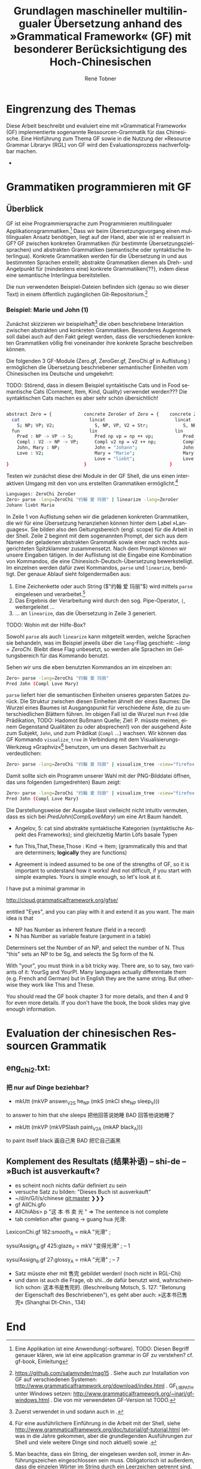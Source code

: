 * Eingrenzung des Themas
Diese Arbeit beschreibt und evaluiert eine mit »Grammatical Framework« (GF) implementierte sogenannte Ressourcen-Grammatik für das Chinesische. Eine Hinführung zum Thema GF sowie in die Nutzung der »Resource Grammar Library« (RGL) von GF wird den Evaluationsprozess nachverfolgbar machen. 
- \cite{thompson_type_1991}
* Grammatiken programmieren mit GF
** Überblick
GF ist eine Programmiersprache zum Programmieren multilingualer Applikationsgrammatiken.[fn:: Eine Applikation ist eine Anwendung(-software). TODO: Diesen Begriff genauer klären, wie ist eine application grammar in GF zu verstehen? cf. gf-book, Einleitung] Dass wir beim Übersetzungsvorgang einen multilingualen Ansatz benötigen, liegt auf der Hand, aber wie ist er realisiert in GF? GF zwischen konkreten Grammatiken (für bestimmte Übersetzungszielsprachen) und abstrakten Grammatiken (semantische oder syntaktische Interlingua). Konkrete Grammatiken werden für die Übersetzung in und aus bestimmten Sprachen erstellt; abstrakte Grammatiken dienen als Dreh- und Angelpunkt für (mindestens eine) konkrete Grammatiken{??}, indem diese eine semantische Interlingua bereitstellen.

Die nun verwendeten Beispiel-Dateien befinden sich (genau so wie dieser Text) in einem öffentlich zugänglichen Git-Repositorium.[fn:: https://github.com/salamynder/mag15 . Siehe auch zur Installation von GF auf verschiedenen Systemen: http://www.grammaticalframework.org/download/index.html . GF_LIB_PATH unter Windows setzen: http://www.grammaticalframework.org/~inari/gf-windows.html . Die von mir verwendeten GF-Version ist TODO.] 

*** Beispiel: Marie und John (1)
Zunächst skizzieren wir beispielhaft[fn:: Zuerst verwendet in \cite{ranta_gf-lrec-2010.pdf_2010} und sodann auch in \cite{_grammatical_2014}.] die oben beschriebene Interaktion zwischen abstrakten und konkreten Grammatiken. Besonderes Augenmerk soll dabei auch auf den Fakt gelegt werden, dass die verschiedenen konkreten Grammatiken völlig frei voneinander ihre konkrete Sprache beschreiben können. 

Die folgenden 3 GF-Module (Zero.gf, ZeroGer.gf, ZeroChi.gf in Auflistung \ref{mj1}) ermöglichen die Übersetzung beschriebener semantischer Einheiten vom Chinesischen ins Deutsche und umgekehrt:

TODO: Störend, dass in diesem Beispiel syntaktische Cats und in Food semantische Cats (Comment, Item, Kind, Quality) verwendet werden??? Die syntaktischen Cats machen es aber sehr schön übersichtlich!

#+name: mj1
#+CAPTION[Hello-GF]: Ein erster Einblick
#+begin_src bash

abstract Zero = {            concrete ZeroGer of Zero = {    concrete ZeroChi of Zero = { 
  cat                          lincat                          lincat                      
    S; NP; VP; V2;               S, NP, VP, V2 = Str;             S, NP, VP, V2 = Str;
  fun                          lin                             lin
    Pred : NP -> VP -> S;        Pred np vp = np ++ vp;           Pred np vp = np ++ vp;
    Compl : V2 -> NP -> VP;      Compl v2 np = v2 ++ np;          Compl v2 np = v2 ++ np;
    John, Mary : NP;             John = "Johann";                 John = "约翰";
    Love : V2;                   Mary = "Marie";                  Mary = "玛丽";
                                 Love = "liebt";                  Love = "爱";
}                            }                               }
#+end_src

Testen wir zunächst diese drei Module in der GF Shell, die uns einen interaktiven Umgang mit den von uns erstellten Grammatiken ermöglicht.[fn:: Für eine ausführlichere Einführung in die Arbeit mit der Shell, siehe http://www.grammaticalframework.org/doc/tutorial/gf-tutorial.html (etwas in die Jahre gekommen, aber die grundlegenden Ausführungen zur Shell und viele weitere Dinge sind noch aktuell) sowie \cite[31]{ranta_grammatical_2011}.]

#+name: pl1
#+CAPTION[parse-lin-1]: Shell: Chin.-Deutsch
#+BEGIN_SRC bash
Languages: ZeroChi ZeroGer
Zero> parse -lang=ZeroChi "约翰 爱 玛丽" | linearize -lang=ZeroGer
Johann liebt Marie
#+END_SRC

In Zeile 1 von Auflistung \ref{pl1} sehen wir die geladenen konkreten Grammatiken, die wir für eine Übersetzung heranziehen können hinter dem Label »Languages«. Sie bilden also den Geltungsbereich (engl. scope) für die Arbeit in der Shell. Zeile 2 beginnt mit dem sogenannten Prompt, der sich aus dem Namen der geladenen abstrakten Grammatik sowie einer nach rechts ausgerichteten Spitzklammer zusammensetzt. Nach dem Prompt können wir unsere Eingaben tätigen. In der Auflistung ist die Eingabe eine Kombination von Kommandos, die eine Chinesisch-Deutsch-Übersetzung bewerkstelligt. Im einzelnen werden dafür zwei Kommandos, ~parse~ und ~linearize~, benötigt. Der genaue Ablauf sieht folgendermaßen aus:

#+ATTR_LATEX: :options [itemsep=0pt,parsep=0pt]
1. Eine Zeichenkette oder auch String (\inlst$"约翰 爱 玛丽"$) wird mittels ~parse~ eingelesen und verarbeitet.[fn:: Man beachte, dass ein String, der eingelesen werden soll, immer in Anführungszeichen eingeschlossen sein muss. Obligatorisch ist außerdem, dass die einzelen Wörter im String durch ein Leerzeichen getrennt sind. Um dies hervorzuheben wird in den Auflistungen das Leerzeichen in Strings als ␣ (U+2423, Open Box) /angedeutet/. (GF ist in erster Linie kein Werkzeug zur Tokenisierung chinesischer Sätze. Siehe auch: TODO: cf. Chinesisch-Tokenisierung-Problem.)]
2. Das Ergebnis der Verarbeitung wird durch den sog. Pipe-Operator, ~|~, weitergeleitet \ldots{}
3. \ldots{} an ~linearize~, das die Übersetzung in Zeile 3 generiert.

TODO: Wohin mit der Hilfe-Box?

\infoBox[Hilfe?]{Zu allen Kommandos ist eine Hilfe per \verb~help~ abrufbar. So liefert \inlst$help parse$ beispielsweise eine Übersicht über das \verb~parse~-Kommando.}

Sowohl ~parse~ als auch ~linearize~ kann mitgeteilt werden, welche Sprachen sie behandeln, was im Beispiel jeweils über die ~lang~-Flag geschieht: \inlst$-lang=ZeroChi$. Bleibt diese Flag unbesetzt, so werden alle Sprachen im Geltungsbereich für das Kommando benutzt.

Sehen wir uns die eben benutzten Kommandos an im einzelnen an: 
#+BEGIN_SRC bash
Zero> parse -lang=ZeroChi "约翰 爱 玛丽"
Pred John (Compl Love Mary)
#+END_SRC

~parse~ liefert hier die semantischen Einheiten unseres geparsten Satzes zurück. Die Struktur zwischen diesen Einheiten ähnelt der eines Baumes: Die Wurzel eines Baumes ist Ausgangspunkt für verschiedene Äste, die zu unterschiedlichen Blättern führen. Im obigen Fall ist die Wurzel nun ~Pred~ (die Prädikation, TODO: Hadomot Bußmann Quelle; Ziel: P. müsste meinen, einem Gegenstand Qualitäten zu oder absprechen!) von der ausgehend Äste zum Subjekt, ~John~, und zum Prädikat (~Compl~ \ldots{}) wachsen. Wir können das GF Kommando ~visualize_tree~ in Verbindung mit dem Visualisierungs-Werkzeug »Graphviz«[fn:: Siehe http://www.graphviz.com] benutzen, um uns diesen Sachverhalt zu verdeutlichen:

#+BEGIN_SRC bash
Zero> parse -lang=ZeroChi "约翰 爱 玛丽" | visualize_tree -view="firefox"
#+END_SRC

Damit sollte sich ein Programm unserer Wahl mit der PNG-Bilddatei öffnen, das uns folgenden (umgedrehten) Baum zeigt:

# :float t -> center image!
#+CAPTION[vt-1]: ~visualize\_tree~ produziert Graph mit AST (»Abstact Syntax Tree«)
#+NAME: 1-jlm
#+ATTR_LATEX: :width 0.35\textwidth :float t
[[./example-code/Zero/1-JohannesLiebtMarie.png]]


#+BEGIN_SRC bash
Zero> parse -lang=ZeroChi "约翰 爱 玛丽" | visualize_tree -view="firefox"
Pred John (Compl Love Mary)
#+END_SRC

Die Darstellungsweise der Ausgabe lässt vielleicht nicht intuitiv vermuten, dass es sich bei \inlst$Pred John (Compl Love Mary)$ um eine Art Baum handelt. 

- Angelov, 5: cat sind abstrakte syntaktische Kategorien (syntaktische Aspekt des Frameworks); sind gleichzeitig Martin Löfs basale Typen
- fun This,That,These,Those : Kind → Item; (grammatically this and that are determiners; *logically* they are functions)

- Agreement is indeed assumed to be one of the strengths of GF, so it is important to understand how it works! And not difficult, if you start with simple examples. Yours is simple enough, so let's look at it.

I have put a minimal grammar in

  http://cloud.grammaticalframework.org/gfse/

entitled "Eyes", and you can play with it and extend it as you want. The main idea is that

- NP has Number as inherent feature (field in a record)
- N has Number as variable feature (argument in a table)

Determiners set the Number of an NP, and select the number of N. Thus "this" sets an NP to be Sg, and selects the Sg form of the N.

With "your", you must think in a bit tricky way. There are, so to say, two variants of it: YourSg and YourPl. Many languages actually differentiate them (e.g. French and German) but in English they are the same string. But otherwise they work like This and These.

You should read the GF book chapter 3 for more details, and then 4 and 9 for even more details. If you don't have the book, the book slides may give enough information.


** 
** 
** 
** 
* Evaluation der chinesischen Ressourcen Grammatik
** eng_chi2.txt:
*** 把 nur auf Dinge beziehbar?
- mkUtt (mkVP answer_V2S he_NP (mkS (mkCl she_NP sleep_V))) 
to answer to him that she sleeps
把他回答说她睡 BAD 回答他说她睡了
- mkUtt (mkVP (mkVPSlash paint_V2A (mkAP black_A)))
to paint itself black
画自己黑 BAD 把它自己画黑


** Komplement des Resultats (结果补语) -- shi-de -- »Buch ist ausverkauft«?
- es scheint noch nichts dafür definiert zu sein
- versuche Satz zu bilden: "Dieses Buch ist ausverkauft"
- ~/d/n/G/l/s/chinese git:master ❯❯❯
- gf AllChi.gfo
- AllChiAbs> p "这 本 书 卖 光 " => The sentence is not complete
- tab comletion after guang -> guang hua 光滑:
LexiconChi.gf
182:smooth_A = mkA "光滑" ;

sysu/Assign_4.gf
425:glaze_V = mkV "变得光滑" ; -- 1

sysu/Assign_6.gf
27:glossy_A = mkA "光滑" ; -- 7

- Satz müsste eher mit 售完 gebildet werden! (noch nicht in RGL-Chi)
- und dann ist auch die Frage, ob shi...de dafür benutzt wird, wahrscheinlich schon: 这本书是售完的. (Beschreibung Motsch, S. 127: "Betonung der Eigenschaft des Beschriebenen"), es geht aber auch: »这本书已售完« (Shanghai Dt-Chin., 134)

** 
* End
\printbibliography
* zotero							   :noexport:
# Local Variables:
# zotero-collection: #("4" 0 1 (name "ChinGrammar"))
# End:
# zotero-collection: #("4" 0 1 (name "ChinGrammar"))
# Ende:
* Header							    :ARCHIVE: :noexport:
#+TODO: TODO | WAITING DONE
#+LATEX_CLASS: cn-article
#+TITLE: Grundlagen maschineller multilingualer Übersetzung anhand des »Grammatical Framework« (GF) mit besonderer Berücksichtigung des Hoch-Chinesischen
#+AUTHOR: René Tobner
#+LANGUAGE: de-de
#+OPTIONS: H:4 skip:nil ^:nil timestamp:nil

#+LATEX_HEADER: \usepackage[ngerman]{babel}
#+LATEX_HEADER: \addbibresource{mag.bib}

#+LATEX_HEADER: % Make commands for the quotes
#+LATEX_HEADER: \newcommand{\mq}[1]{\enquote{#1}}
#+LATEX_HEADER: \newcommand*{\openquote}{\tikz[remember picture,overlay,xshift=-15pt,yshift=-10pt]
#+LATEX_HEADER:      \node (OQ) {\quotefont\fontsize{60}{60}\selectfont``};\kern0pt}
#+LATEX_HEADER: \newcommand*{\closequote}{\tikz[remember picture,overlay,xshift=15pt,yshift=10pt]
#+LATEX_HEADER:      \node (CQ) {\quotefont\fontsize{60}{60}\selectfont''};}
#+LATEX_HEADER: % select a colour for the shading
#+LATEX_HEADER: %\definecolor{shadecolor}{named}{gray}
#+LATEX_HEADER: % wrap everything in its own environment
#+LATEX_HEADER: \newenvironment{shadequote}%
#+LATEX_HEADER: {\begin{quote}\openquote}
#+LATEX_HEADER: {\hfill\closequote\end{quote}}
#+LATEX_HEADER: 
#+LATEX_HEADER: \newcommand{\xelatex}{\XeLaTeX\xspace} 
#+LATEX_HEADER: \newcommand{\latex}{\LaTeX\xspace}
#+LATEX_HEADER: 
#+LATEX_HEADER: %\newglossary[<log-ext>]{<name>}{<in-ext>}{<out-ext>}{<title>}[<counter>]
#+LATEX_HEADER: %\newglossary[alg]{atom}{aot}{atn}{Zeichen-Ebene}
#+LATEX_HEADER: %\newglossary[slg]{sets}{sot}{stn}{Zeichensatz-Ebene}
#+LATEX_HEADER: %\newglossary[ulg]{unicode-specific}{uot}{utn}{Unicode-Spezifisches}
#+LATEX_HEADER: 
#+LATEX_HEADER: %\makeglossaries
#+LATEX_HEADER: %\loadglsentries{glossar}
#+LATEX_HEADER: % For BIBER
#+LATEX_HEADER: \DeclareSourcemap{
#+LATEX_HEADER:  \maps[datatype=bibtex, overwrite]{
#+LATEX_HEADER:    \map{
#+LATEX_HEADER:      \step[fieldset=language, null] % exclude bib language field from printing
#+LATEX_HEADER:      \step[fieldset=month, null] 
#+LATEX_HEADER:    }
#+LATEX_HEADER:  }
#+LATEX_HEADER: }
#+LATEX_HEADER: \newcommand\mpDr[1]{\marginpar{\fontspec[Scale=0.7]{Droid Sans}#1}}
#+LATEX_HEADER: \newcommand\zb{z. B.}
#+LATEX_HEADER: \newcommand\di{d. I.}
#+LATEX_HEADER: 
#+LATEX_HEADER: %Elision in citation ... took so long to find this, don't know if this the best way :(
#+LATEX_HEADER: \newcommand*\elide{\textup{[\dots]}\xspace}
#+LATEX_HEADER: % Using "[" and "]" in the pre/postnote of citation seems a big problem, therefore new command for [sic]
#+LATEX_HEADER: \newcommand*\sic{\textup{[sic]}\xspace}
#+LATEX_HEADER: 
#+LATEX_HEADER: \hyphenation{dash}
#+LATEX_HEADER: \newfontfamily\dejavus[Mapping=tex-ansi]{DejaVu Sans}
#+LATEX_HEADER: \newfontfamily\scpro[Mapping=tex-ansi]{Source Code Pro}
#+LATEX_HEADER: \newfontfamily\linmono[Mapping=tex-ansi]{Linux Libertine Mono}
#+LATEX_HEADER: \newfontfamily\linansi[Mapping=tex-ansi]{Linux Libertine}
#+LATEX_HEADER: \newcommand{\mysinglespacing}{%
#+LATEX_HEADER:   \setstretch{1}% no correction afterwards
#+LATEX_HEADER: }
#+LATEX_HEADER: \lstnewenvironment{my-inlst}{\lstset{basicstyle=\small\ttfamily\setstretch{1},language=bash}}{}
#+LATEX_HEADER:  \newcommand*{\inlst}{\lstinline[basicstyle=\small\ttfamily\setstretch{1},language=bash]}
#+LATEX_HEADER: %\newcommand{\inlst}[1]{%
#+LATEX_HEADER: %   \lstinline[basicstyle=\small\ttfamily\setstretch{1},language=bash]!#1!
#+LATEX_HEADER: %}
#+LATEX_HEADER: \newcommand{\stylst}{basicstyle=\small\ttfamily\setstretch{1}}
#+LATEX_HEADER: 
#+LATEX_HEADER: 
#+LATEX_HEADER: 
#+LATEX_HEADER: \usepackage{infobox} %thx to  https://github.com/lkiesow/thesis-latex/blob/master/tex/latex/infobox/infobox.sty              
#+LATEX_HEADER: %%%% Custom Command for floating Infoboxes
#+LATEX_HEADER: %%%% usage: \infobox{<title>}{<text>}
#+LATEX_HEADER: %\usepackage{picins} funktioniert nicht gut mit Liste (float-Umgebung) -- jetzt ohne Float mit infobox-package                
#+LATEX_HEADER: %\newcommand{\infobox}[2]{
#+LATEX_HEADER: %    \parpic(0.34\textwidth,0pt)[lf]{
#+LATEX_HEADER: %        \parbox[b]{0.32\textwidth}{
#+LATEX_HEADER: %             {\bf #1}  \small{{{#2}}}
#+LATEX_HEADER: %        }
#+LATEX_HEADER: %    }
#+LATEX_HEADER: %    \bigskip
#+LATEX_HEADER: %}

# Local Variables:
# zotero-collection: #("4" 0 1 (name "ChinGrammar"))
# End:
\pagenumbering{roman}
\listoffigures
\listoftables
